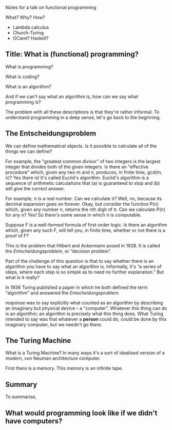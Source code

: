 Notes for a talk on functional programming

What?
Why?
How?

- Lambda calculus
- Church-Turing
- OCaml? Haskell?


** Title: What is (functional) programming?

What is programming? 

What is coding?

What is an algorithm?

And if we can't say what an algorithm is, how can we say what
programming is?

The problem with all these descriptions is that they're rather
informal. To understand programming in a deep sense, let's go back to
the beginning.


** The Entscheidungsproblem

We can define mathematical objects. Is it possible to calculate all of
the things we can define?

For example, the "greatest common divisor" of two integers is the
largest integer that divides both of the given integers. Is there an
"effective procedure" which, given any two m and n, produces, in
finite time, gcd(m, n)? Yes there is! It's called Euclid's
algorithm. Euclid's algorithm is a sequence of arithmetic calculations
that (a) is guaranteed to stop and (b) will give the correct answer.

For example, π is a real number. Can we calculate π? Well, no, because
its decimal expansion goes on forever. Okay, but consider the function
P(n) which, given any number n, returns the nth digit of π. Can we
calculate P(n) for any n? Yes! So there's some sense in which π is
computable.

Suppose F is a well-formed formula of first-order logic. Is there an
algorithm which, given any such F, will tell you, in finite time,
whether or not there is a proof of F?

This is the problem that Hilbert and Ackermann posed in 1928. It is
called the /Entscheidungsproblem/, or “decision problem”.

Part of the challenge of this question is that to say whether there is
an algorithm you have to say what an algorithm is. Informally, it's “a
series of steps, where each step is so simple as to need no further
explanation.” But what is it really?

In 1936 Turing published a paper in which he both defined the term
“algorithm” and answered the /Entscheidungsproblem/. 

response was to
say explicitly what counted as an algorithm by describing an imaginary
but physical device -- a "computer". Whatever this thing can do is an
algorithm; an algorithm is precisely what this thing does. What Turing
intended to say was that whatever a *person* could do, could be done
by this imaginary computer, but we needn't go there.

** The Turing Machine

What is a Turing Machine? In many ways it's a sort of idealised
version of a modern, von Neuman architecture computer.

First there is a memory. This memory is an infinite tape.


** Summary

To summarise, 


** What would programming look like if we didn't have computers?





** 
